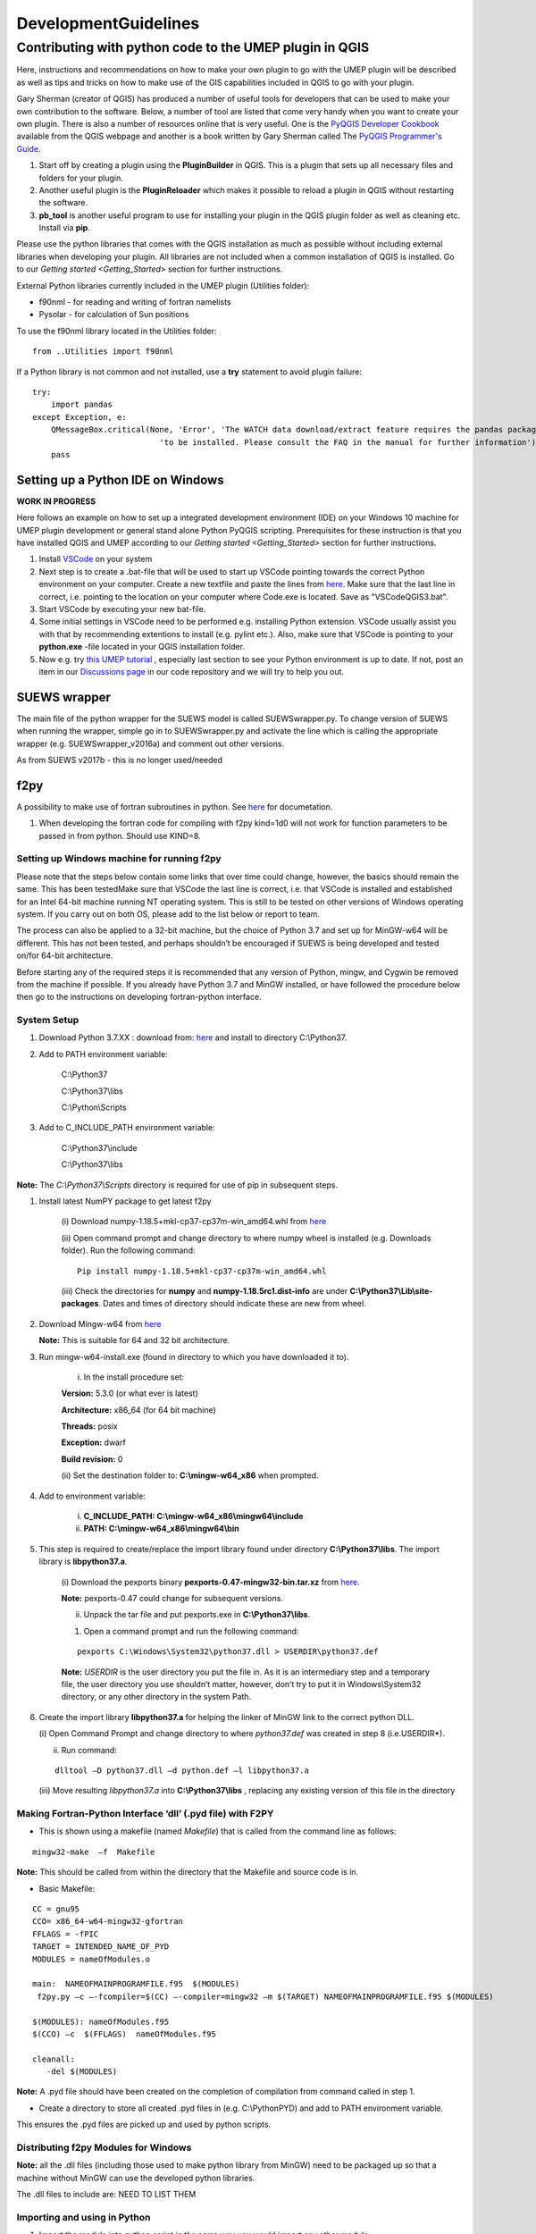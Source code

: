 .. _DevelopmentGuidelines:

DevelopmentGuidelines
#####################

Contributing with python code to the UMEP plugin in QGIS
--------------------------------------------------------

Here, instructions and recommendations on how to make your own plugin to
go with the UMEP plugin will be described as well as tips and tricks on
how to make use of the GIS capabilities included in QGIS to go with your
plugin.

Gary Sherman (creator of QGIS) has produced a number of useful tools for
developers that can be used to make your own contribution to the
software. Below, a number of tool are listed that come very handy when
you want to create your own plugin. There is also a number of resources
online that is very useful. One is the `PyQGIS Developer
Cookbook <http://docs.qgis.org/testing/en/docs/pyqgis_developer_cookbook/>`__
available from the QGIS webpage and another is a book written by Gary
Sherman called The `PyQGIS Programmer's
Guide <http://locatepress.com/ppg>`__.

#. Start off by creating a plugin using the **PluginBuilder** in QGIS.
   This is a plugin that sets up all necessary files and folders for
   your plugin.
#. Another useful plugin is the **PluginReloader** which makes it
   possible to reload a plugin in QGIS without restarting the software.
#. **pb\_tool** is another useful program to use for installing your plugin
   in the QGIS plugin folder as well as cleaning etc. Install via **pip**.

Please use the python libraries that comes with the QGIS installation as
much as possible without including external libraries when developing
your plugin. All libraries are not included when a common installation
of QGIS is installed. Go to our `Getting started <Getting_Started>`
section for further instructions.

External Python libraries currently included in the UMEP plugin
(Utilities folder):

-  f90nml - for reading and writing of fortran namelists
-  Pysolar - for calculation of Sun positions

To use the f90nml library located in the Utilities folder:

::

  from ..Utilities import f90nml

If a Python library is not common and not installed, use a **try** statement to avoid plugin failure:

::

  try:
      import pandas
  except Exception, e:
      QMessageBox.critical(None, 'Error', 'The WATCH data download/extract feature requires the pandas package '
                             'to be installed. Please consult the FAQ in the manual for further information')
      pass


Setting up a Python IDE on Windows
~~~~~~~~~~~~~~~~~~~~~~~~~~~~~~~~~~

**WORK IN PROGRESS**

Here follows an example on how to set up a integrated development environment (IDE) on your Windows 10 machine for UMEP plugin development or general stand alone Python PyQGIS scripting. Prerequisites for these instruction is that you have installed QGIS  and UMEP according to our `Getting started <Getting_Started>`
section for further instructions.

#. Install `VSCode <https://code.visualstudio.com/>`__ on your system
#. Next step is to create a .bat-file that will be used to start up VSCode pointing towards the correct Python environment on your computer. Create a new textfile and paste the lines from `here <https://github.com/biglimp/PhDCourseVT2021/blob/main/CodeAndStuff/VSCodeQGIS3.bat>`__. Make sure that the last line in correct, i.e. pointing to the location on your computer where Code.exe is located. Save as "VSCodeQGIS3.bat". 
#. Start VSCode by executing your new bat-file.
#. Some initial settings in VSCode need to be performed e.g. installing Python extension. VSCode usually assist you with that by recommending extentions to install (e.g. pylint etc.). Also, make sure that VSCode is pointing to your **python.exe** -file located in your QGIS installation folder.
#. Now e.g. try `this UMEP tutorial <https://umep-docs.readthedocs.io/projects/tutorial/en/latest/Tutorials/IntrodutionToProcessingSEBE.html#introduction-to-umep-and-the-qgis-processing-framework>`__ , especially last section to see your Python environment is up to date. If not, post an item in our `Discussions page <https://github.com/UMEP-dev/UMEP/discussions>`__ in our code repository and we will try to help you out.


SUEWS wrapper
~~~~~~~~~~~~~

The main file of the python wrapper for the SUEWS model is called
SUEWSwrapper.py. To change version of SUEWS when running the wrapper,
simple go in to SUEWSwrapper.py and activate the line which is calling
the appropriate wrapper (e.g. SUEWSwrapper\_v2016a) and comment out
other versions.

As from SUEWS v2017b - this is no longer used/needed

f2py
~~~~

A possibility to make use of fortran subroutines in python. See
`here <http://docs.scipy.org/doc/numpy-dev/f2py/>`__ for documetation.

#. When developing the fortran code for compiling with f2py kind=1d0
   will not work for function parameters to be passed in from python.
   Should use KIND=8.

Setting up Windows machine for running f2py
^^^^^^^^^^^^^^^^^^^^^^^^^^^^^^^^^^^^^^^^^^^

Please note that the steps below contain some links that over time could
change, however, the basics should remain the same. This has been testedMake sure that VSCode the last line is correct, i.e. that VSCode is installed 
and established for an Intel 64-bit machine running NT operating system.
This is still to be tested on other versions of Windows operating
system. If you carry out on both OS, please add to the list below or
report to team.

The process can also be applied to a 32-bit machine, but the choice of
Python 3.7 and set up for MinGW-w64 will be different. This has not been
tested, and perhaps shouldn’t be encouraged if SUEWS is being developed
and tested on/for 64-bit architecture.

Before starting any of the required steps it is recommended that any
version of Python, mingw, and Cygwin be removed from the machine if
possible. If you already have Python 3.7 and MinGW installed, or have
followed the procedure below then go to the instructions on developing
fortran-python interface.

System Setup
^^^^^^^^^^^^

#. Download Python 3.7.XX : download from:
   `here <http://www.python.org/downloads>`__ and install to directory
   C:\\Python37.



#. Add to PATH environment variable:

    C:\\Python37

    C:\\Python37\\libs

    C:\\Python\\Scripts


#. Add to C\_INCLUDE\_PATH environment variable:


    C:\\Python37\\include

    C:\\Python37\\libs


**Note:** The *C:\\Python37\\Scripts* directory is required for use of
pip in subsequent steps.

#. Install latest NumPY package to get latest f2py

    (i) Download numpy-1.18.5+mkl-cp37-cp37m-win_amd64.whl from
    `here <http://www.lfd.uci.edu/~gohlke/pythonlibs/#numpy>`__

    (ii) Open command prompt and change directory to where numpy wheel is
    installed (e.g. Downloads folder). Run the following command:

    ::

      Pip install numpy-1.18.5+mkl-cp37-cp37m-win_amd64.whl

    (iii) Check the directories for **numpy** and
    **numpy-1.18.5rc1.dist-info** are under
    **C:\\Python37\\Lib\\site-packages**. Dates and times of directory
    should indicate these are new from wheel.


#. Download Mingw-w64 from
   `here <https://sourceforge.net/projects/mingw-w64/>`__


   **Note:** This is suitable for 64 and 32 bit architecture.



#. Run mingw-w64-install.exe (found in directory to which you have
   downloaded it to).

    (i) In the install procedure set:


    **Version:** 5.3.0 (or what ever is latest)

    **Architecture:** x86\_64 (for 64 bit machine)

    **Threads:** posix

    **Exception:** dwarf

    **Build revision:** 0



    (ii) Set the destination folder to: **C:\\mingw-w64\_x86** when
    prompted.


#. Add to environment variable:



    (i) **C\_INCLUDE\_PATH: C:\\mingw-w64\_x86\\mingw64\\include**

    (ii) **PATH: C:\\mingw-w64\_x86\\mingw64\\bin**


#. This step is required to create/replace the import library found
   under directory **C:\\Python37\\libs**. The import library is
   **libpython37.a**.

    (i) Download the pexports binary **pexports-0.47-mingw32-bin.tar.xz**
    from
    `here <http://www.sourceforge.net/projects/mingw/files/MinGW/Extension/pexports/pexports-0.47/>`__.

    **Note:** pexports-0.47 could change for subsequent versions.


    (ii) Unpack the tar file and put pexports.exe in **C:\\Python37\\libs**.


    #. Open a command prompt and run the following command:

    ::

       pexports C:\Windows\System32\python37.dll > USERDIR\python37.def


    **Note:** *USERDIR* is the user directory you put the file in. As it is
    an intermediary step and a temporary file, the user directory you use
    shouldn’t matter, however, don’t try to put it in Windows\\System32
    directory, or any other directory in the system Path.

#. Create the import library **libpython37.a** for helping the linker of
   MinGW link to the correct python DLL.


   (i) Open Command Prompt and change directory to where *python37.def* was
   created in step 8 (i.e.USERDIR*).

   (ii) Run command:

   ::

     dlltool –D python37.dll –d python.def –l libpython37.a

   (iii) Move resulting *libpython37.a* into **C:\\Python37\\libs** ,
   replacing any existing version of this file in the directory

Making Fortran-Python Interface ‘dll’ (.pyd file) with F2PY
^^^^^^^^^^^^^^^^^^^^^^^^^^^^^^^^^^^^^^^^^^^^^^^^^^^^^^^^^^^^^^

-  This is shown using a makefile (named *Makefile*) that is called from
   the command line as follows:

::

    mingw32-make  –f  Makefile

**Note:** This should be called from within the directory that the
Makefile and source code is in.

-  Basic Makefile:

::

     CC = gnu95
     CCO= x86_64-w64-mingw32-gfortran
     FFLAGS = -fPIC
     TARGET = INTENDED_NAME_OF_PYD
     MODULES = nameOfModules.o

     main:  NAMEOFMAINPROGRAMFILE.f95  $(MODULES)
      f2py.py –c –-fcompiler=$(CC) –-compiler=mingw32 –m $(TARGET) NAMEOFMAINPROGRAMFILE.f95 $(MODULES)

     $(MODULES): nameOfModules.f95
     $(CCO) –c  $(FFLAGS)  nameOfModules.f95

     cleanall:
        -del $(MODULES)


**Note:** A .pyd file should have been created on the completion of
compilation from command called in step 1.


-  Create a directory to store all created .pyd files in (e.g.
   C:\\PythonPYD) and add to PATH environment variable.


This ensures the .pyd files are picked up and used by python scripts.

Distributing f2py Modules for Windows
^^^^^^^^^^^^^^^^^^^^^^^^^^^^^^^^^^^^^^^^^^^^

**Note:** all the .dll files (including those used to make python
library from MinGW) need to be packaged up so that a machine without MinGW can use the
developed python libraries.

The .dll files to include are: NEED TO LIST THEM

Importing and using in Python
^^^^^^^^^^^^^^^^^^^^^^^^^^^^^^^^^^^

#. Import the module into python script in the same way you would import
   any other module:


    - If your module is called *SolweigShadow*, for example, then *import
    SolweigShadow as SS* will enable you to access the functions of the
    module by *SS.functionName()*.

    **Note:** The parentheses are needed regardless of whether the function
    has parameter inputs/outputs.


#. To see what functions are available for the imported module, use the
   command
   ::

     print hw.__doc__

Upcoming Developments
~~~~~~~~~~~~~~~~~~~~~~~~~~~~~~

.. list-table::
   :widths: 25 25 25 25
   :header-rows: 1

   * - U/S
     - Topic
     - Status
     - Lead
   * - SUEWS
     - Snow
     - Completed
     - Univ Helsinki
   * - SUEWS
     - Convective boundary layer development
     - Completed
     - Göteborg Univ
   * - SUEWS
     - Storage Heat flux - ESTM
     - Completed
     - Göteborg Univ /Reading
   * - SUEWS
     - Storage Heat flux - AnOHM
     - Active
     - Reading/Tsinghua
   * - SUEWS
     - Anthropogenic Heat fluxes
     - Actve
     - Reading
   * - Multi
     - Benchmark
     - Active
     - Reading
   * - Wind
     - Pedestrian wind speed
     - Active
     - Göteborg Univ/Reading
   * - Multi
     - Downscaling data \*download WATCH
     - Active
     - Lingbo Xue (Reading)/TS
   * - Multi
     - Downscaling data \*precip mass check
     - Active
     - TK/ LX (LJ/TS)
   * - Multi
     - Downscaling data \*precip intensity
     - Active
     - AG/ LX
   * - SUEWS/SOLWEIG
     - Radiation coupling
     - Active
     - Göteborg Univ/Reading

Benchmarking system
~~~~~~~~~~~~~~~~~~~~~~~~~~~~~~

`Benchmark <Benchmark>`

Coding Guidelines
~~~~~~~~~~~~~~~~~~~~~~~~~~~~~~

SUEWS
^^^^^^^^^^^^^^^^^^^^^^^^^^

If you are interested in contributing to the code please contact Sue
Grimmond.

#. Code written in Fortran – currently Fortran 95
#. Variables

   -  Names should be defined at least in one place in the code –
      ideally when defined
   -  Implicit None should be used in all subroutines
   -  Variable name should include units. e.g. Temp\_C, Temp\_K
   -  Output variable attributes should be provided in the TYPE
      structure defined in the ctrl_output module as follows:

       ::

           : TYPE varAttr
           : CHARACTER(len = 15) :: header ! short name in headers
           : CHARACTER(len = 12) :: unit   ! unit
           : CHARACTER(len = 14) :: fmt    ! output format
           : CHARACTER(len = 50) :: longNm ! long name for detailed description
           : CHARACTER(len = 1)  :: aggreg ! aggregation method
           : CHARACTER(len = 10) :: group  ! group: datetime, default, ESTM, Snow, etc.
           : INTEGER             :: level  ! output priority level: 0 for highest (defualt output)
           : END TYPE varAttr

#. Code should be written generally
#. Data set for testing should be provided
#. Demonstration that the model performance has improved when new code
   has been added or that any deterioration is warranted.
#. Additional requirements for modelling need to be indicated in the
   manual
#. All code should be commented in the program (with initials of who
   made the changes – name specified somewhere and institution)
#. The references used in the code and in the equations will be
   collected to a webpage
#. Current developments that are being actively worked on

How to setup your development environment on Windows
~~~~~~~~~~~~~~~~~~~~~~~~~~~~~~~~~~~~~~~~~~~~~~~~~~~~~~~~~~~~

gfortran with NetBeans
^^^^^^^^^^^^^^^^^^^^^^^^^^^

#. Go to Cygwin and install 64-bit. You need to make sure that you
   install gfortran, g++, gdb, make and gcc. I am not really sure what
   is needed so I tend to install too many packages rather that too few.
   Install in c:\\cygwin64
#. Go to your Environment Variables in advanced system settings in
   windows and include

   C:\\cygwin64\\bin;C:\\cygwin64\\usr\\bin;C:\\cygwin64\\usr\\local\\bin;C:\\cygwin64\\lib;C:\\cygwin64\\usr\\lib
   in your Path.

#. Install NetBeans from www.netbeans.org. You only need to download the
   C/C++ version.
#. If you don’t have the correct Java, follow the link presented to you
   and install correct version.
#. Copy your code to a folder of your choice.
#. Create a new project (C/C++ from Existing Source) and use you folder
   as the project folder. Keep all other settings.
#. You are ready to work.

NOTE: Another nice thing to do is to use gfortran from your cluster on
your windows PC. Do the following:

-  In Netbeans, go to Tools>Options>C/C++ and click Edit next to
   localhost. Click Add… and write metcl2. Just keep on clicking until
   you need to give your username and password for the cluster.
-  Now you should be able to run GNU on the cluster from your windows
   PC.

Python and PyCharm (Not so good alternative)
^^^^^^^^^^^^^^^^^^^^^^^^^^^^^^^^^^^^^^^^^^^^^^

#. Install python 3.7.X, 64 bit from python.org (Windows x86-64 MSI
   installer). Install with default settings.
#. Visit JetBrain, Pycharm website and obtain a student account (go to
   **Discounted and Complimentary Licenses**,
   https://www.jetbrains.com/pycharm/buy/). Click on **For Students and
   Teachers**, go to bottom of the page and click **Apply Now**. Choose
   either a student or a teacher status. You will get an email where you
   activate your license.
#. Create a folder which you can use as a project folder. Copy the
   python code (\*.py) from the suews repository and put it the folder.
   If you don’t have access to the repository talk to Fredrik Lindberg.
#. Download PyCharm professional
   (https://www.jetbrains.com/pycharm/download/) and install.
#. Start PyCharm and activate license using your JetBrains account.
#. Create a new project (Pure python) and choose the created folder (3)
   as your project folder and use your python installation as
   interpreter. Click ok in the next message box.
#. Go to File>Settings >Project Interpreter. Add a new package by
   clicking the green plus sign. Search for numpy and install package.
   If you get errors, you probably need correct version of Visual
   studio. There is an address of a website where you can download it in
   the error message when you tried to install numpy.
#. Also install matplotlib (used for plotting)
#. Run mainfileLondon.py to do stuff.

 

Python and PyCharm (good alternative)
^^^^^^^^^^^^^^^^^^^^^^^^^^^^^^^^^^^^^^^^^^

#. Go to qgis.org and click on download. Choose the installation for
   advanced users (64-bit). Choose the **advanced desktop installation**
   and make sure that **qgis-ltr** is included. Keep other default
   settings. This give you a python installation with everything you
   need (pretty much). IF you are missing python libraries after the
   installation, you can restart the installation file and add more
   components.
#. If you haven’t installed PyCharm, follow set 2 through 5 above.
#. Create a .bat-file (e.g. PyCharmWithQgis.bat) with the following
   content (put it in your folder created earlier and edit it so that
   the paths on line 1 and 5 is correct):
    ::

      SET OSGEO4W_ROOT=C:\OSGeo4W64
      SET QGISNAME=qgis
      SET QGIS=%OSGEO4W_ROOT%\apps\%QGISNAME%
      SET QGIS_PREFIX_PATH=%QGIS%
      SET PYCHARM= “C:\Program   Files   (x86)\JetBrains\PyCharm   2020.1.3\bin\pycharm.exe
      CALL %OSGEO4W_ROOT%\bin\o4w_env.bat
      SET PATH=%PATH%;%QGIS%\bin
      SET PYTHONPATH=%QGIS%\python;%PYTHONPATH%
      start  “PyCharm   aware   of   QGIS”\  /B %PYCHARM% %*

#. Run the bat-file.

How to make standalone application using py2exe (this is not used, see below)
^^^^^^^^^^^^^^^^^^^^^^^^^^^^^^^^^^^^^^^^^^^^^^^^^^^^^^^^^^^^^^^^^^^^^^^^^^^^^^

#. In PyCharm, add the pip package (if not already there). See bullet
   point 6. Above.7.
#. Go to http://www.lfd.uci.edu/~gohlke/pythonlibs/ and download the
   appropriate py2exe package (.whl).
#. Open a command prompt and go to the folder where you download the
   py2exe package and write:
   ::
     pip name_of_whl_file

#. Create a file called setup.py in your working directory with the
   following code:
      ::

          from distutils.core import setup
          import py2exe

      ::

            setup(console=['Suews_wrapper_v2015a.py'])

#. From a command prompt (can use terminal in PyCharm) write:

python setup.py install

#. Then write:

     ::

         python setup.py py2exe

#. All files and folders needed are now created in a subfolder call
   dist. You also have to add the SUEWS executable and all files needed
   to run the model.

How to make standalone application using Pyinstaller (use this)
^^^^^^^^^^^^^^^^^^^^^^^^^^^^^^^^^^^^^^^^^^^^^^^^^^^^^^^^^^^^^^^^^

#. Add the pip package (see above)
#. You need to add the path to where pip.exe is located (usually
   C:\\Python37\\Scripts\\). If you don’t know how to add a path in your
   environment settings you can temporarily add one in a command prompt
   by writing:

      ::

           path %PATH%;C:\Folder_where_pipexecutable_is_located

#. In the same command prompt, write:

      ::

           pip install pyinstaller

#. Locate yourself where you have your script and write:

      ::

          pyinstaller suews_wrapper_v3.py

SUEWS Prepare Developer
~~~~~~~~~~~~~~~~~~~~~~~~~~~~~~

This is for advanced users regarding SUEWS Prepare plugin in UMEP. The
information in should help with translating the plugin, adding new tabs
or adding new variables.

* most important files for making changes to the plugin
    - excel documents SUEWS\_init.xlsx, SUEWS\_SiteLibrary.xls and SUEWS\_SiteSelect.xlsx.
* files are located
    - as a part of the plugin in the folder named “Input” (by default in C:\\Users\\your\_username\\.qgis2\\python\\plugins\\SUEWSPrepare\\Input).
* SUEWS Prepare uses these files
    - for example to generate the amount of site library tabs and the contents of those tabs.
* Take care
    - any changes made to these documents will be lost if they are replaced (e.g. reinstalling or updating the plugin). This can be prevented by making backups of the excel documents before reinstalling or updating.
* SUEWS\_init.xlsx
    - This file handles the amount of site library tabs in the plugin, the name of these tabs and their connection to other excel sheets and text documents. Each sheet represents one tab.
* SUEWS\_SiteLibrary.xls
    - This file contains all the different information connected to different site. Each excel sheet is connected to a different kind of information like vegetation and water data and each line in a sheet represents a different area or site. This information is used to determine what kind of information and variable will be present in a widget of a site library tab.


      .. figure:: images/Figure14.png


          Empty widget not connected to any sheet from the SUEWS_SiteLibrary document.

SUEWS\_SiteSelect.xlsx
^^^^^^^^^^^^^^^^^^^^^^^^^

* A detailed look at the SUEWS_init document
    - This file contains an example of one line of output from the plugin. It is used by the plugin to check the order of the outputs. It can be considered the least important and useful for developers.  
* Modifying the plugin
    - How to work with the excel documents to make changes to existing information inside the plugin such as titles. This could be required for translation or to fix spelling errors.
* **Changes available through SUEWS\_init.xlsx**
    - The SUEWS\_init determines the number of site library tabs as well as the number of widgets in these tabs and where the widgets will fetch their content. The document contains a number of sheets and every sheet represents one site library tab. The names of the sheets will determine the title of the site library tab. The first one is an example of how the layout of a working sheet should look.

    .. figure:: /images/Figure15.png

        Example of the layout of a sheet in the SUEWS_init document.

    - Each row of a sheet represents a new widget. Every column of the row is used to determine the specific characteristics of the widget.

.. list-table::
   :widths: 5 25
   :header-rows: 0

   * - 1
     - The content of a widget such as variables are determined by a sheet from the document SUEWS\_SiteLibrary (See `#XLS <#XLS>`__). The first column of a row in a sheet in SUEWS\_init makes the connection between a widget and a sheet in SUEWS\_SiteLibrary. This means that the content of the first column will be the name of a sheet in SUEWS\_SiteLibrary.
   * - 2
     - As well as being connected to a sheet in SUEWS\_SiteLibrary each tab needs to be connected to a text document. This text document will basically be a copy of the site library sheet and will be part of the plugin output. All available text documents are located in the folder named “Output” in the plugin directory and will have the same name as the sheets in SUEWS\_SiteLibrary. The contents of the second column will be the full name of a text document including the file extension, for example “SUEWS\_Veg.txt”.
   * - 3
     - determines the title of the widget’s variable box.
   * - 4
     - optional and determines if there is an identification code for the widget. The identification code is an integer number is used when multiple widgets share a site library sheet but shouldn’t share the same site entries. If an identification code is added the widget will only fetch site entries that match the code. If no identification code is need the column is left blank.
   * - 5
     - determines if there is a default site entry that should be selected in the widget’s drop down menu when the plugin is initiated. If the site code of a site entry (see `#XLS <#XLS>`__) is added to the fifth column this site entry will be automatically selected in the widget on plugin start up.
   * - 6
     - When the plugin generates an output each widget will provide the selected site code in the widget as part of the output. The sixth column is the index of the site code in the plugin output. It should not be changed without careful consideration as there is a risk of the site code overwriting other information in the output if it is.

.. figure:: /images/Figure16.png

     Red outline illustrates the title for the widget variable box.




* Change the variables in the variable box of a widget
    - The content of a widget is decided by what sheet in the document SUEWS\_SiteLibrary.xls it is connected to. This connection is created by the information in the first column of a sheet in SUEWS\_init. To make changes edit the text in the first column to match the name of the sheet you want to fetch information from. Example: Let’s say for the purposes of this example that we want the content of the tab named “Paved” to have the same content of the tab named “Evergreen”. To do this we must change the connection in the paved sheet of SUEWS\_init to match that of the evergreen sheet. In the evergreen sheet we can see it’s connected to a sheet in SUEWS\_SiteLibrary called SUEWS\_Veg. If we change the text of the first column in the paved sheet to match this, the content of the tab will change to the same as the evergreen tab. ```PICTURE? this needs attention```

.. list-table::
   :widths: 5 25
   :header-rows: 0

   * - 2
     - is like the first a kind of connection but instead of a sheet it’s to a text document. The text file is close to a copy of the sheet a tab is connected to. If the sheet connection is changed the text file connection should be changed as well. Example: If we did the changes to the paved tab in the example above. In the current state of the paved sheet any changes (for example adding a new site) made would write to the wrong text file. Therefore we also need to change the second column to match the correct text file. In this case to “SUEWS\_Veg.txt”

- **Change the title of the variable box in the widget**

.. list-table::
   :widths: 5 25
   :header-rows: 0

   * - 3
     - title of the variable box in the widget. “Variable box” is referring to the box on the right hand side of the widget that contains the variables from the site library. If the title needs to be changed simply edit the text in the third column of the correct sheet and the new title of the box will match that. Example: Following the above examples, the title “Building surface characteristics” no longer matches the content of the variable box in the paved tab. Replace the text in the third column to “Vegetation surface characteristics” and our title will now make more sense.   ```PICTURE? this needs attention```

* Change the default parameters for a widget
    - fourth and fifth columns are optional information and decide if there are any default parameters for a widget. The number in the fourth column decides if there is an identification code for the tab. This identification code is used to exclude entries from the site library. Many tabs might link to the same site library sheet and if there is an identification code only the entries that match the code will be shown in the widget. If there is a number in the fifth column the tab will try to match this number against the site codes (not to be confused with the identification code). The side codes are the codes that fill out the drop down box in the widget marked “code” and each code represent one site library entry. If there exist a default site code for a tab this code will be selected in the drop down menu on the plugin start up. Example: Let’s keep making changes to the paved sheet. Right now the identification code for the sheet is “1” and the default site code is “661”. If we change the identification code (fourth column) to “4” a different set of site entries will be available for selection in the widget. One of the site codes that are now available is “662”. By changing the content of the fifth tab to “662” this will now be the default site code for the widget.   ```PICTURE? this needs attention```
    * Change the order of the widget site code in the final output of the plugin
    - A widget’s contribution to the final output of the plugin will be the selected site code in the widget. This code will be placed somewhere on a predetermined place in a long list of variables. The sixth column in a SUEWS\_init sheet represents this position in the final output. To change a widget’s output order edit the number in the sixth column. Take care to make sure changing the position doesn’t overwrite any other information. The order of the final output is also closely tied to the document SUEWS\_SiteSelect, see more [[#XLSX].
* Editing a tab name
    - The name of the tabs in the SUEWS Prepare main window correspond to the names of the sheets in the excel document SUEWS\_init. To edit a tab name simply change the name of the sheet.
    - Example: After all the changes made to the paved sheet in SUEWS\_init the name “paved” as a description of the tab no longer fit. By renaming the sheet to “vegetation” the tab will have a more fitting name.  ```this needs attention PICTURE?```
* Changes available through SUEWS_SiteLibrary.xls
    - What can be made through the SUEWS\_SiteLibrary.xls.
    - The SUEWS\_SiteLibrary document is what defines the variables inside a tab. This document defines the titles and tooltips for the variables as well as the values for the variables on different sites.

        .. figure:: /images/Figure17.png


            Different rows of a site library sheet highlighted with different color. For the variable title row and the site entry rows the different purposes of the columns have been illustrated.

* Variable index
    - first row of a site library sheet is an index of the variables in the sheet.
* Variable and metadata titles
    - second row contains the titles of the variables. The first cell is always the title “Code”. After all the variable titles follows a blank cell. The cells that follows will be titles for metadata, it is also possible that there is no metadata for the sheet. The row always end with the titles “Photo”, “LC\_previous” and “LC\_code” in that order.
* Variable tooltips
    - third row contains tooltips or longer descriptions of the variable titles.
* Site entries
    - A site entry represents one complete set of values for all the variables in the sheet. One row represents one site entry. The first cell of a site entry always contains the site code. This code is used to differentiate between different site entries and needs to be a unique integer number for the sheet. The following cells contain values for different variables until an exclamation mark marks the end of variables. If there are any metadata descriptions these will be in the cells following the exclamation mark. The last three cells are in order: a photo url if there is one otherwise the cell is left blank, a blank cell and lastly the identification code if there is one (otherwise the cell is left blank). The two last rows: The two last rows of the sheet contains a single “  -9” in the first cell. These rows are used by the plugin to signify the end of the data in the sheet and nothing below these rows will be read.
* Change the title of a variable
    - To change the title of a variable, first navigate to the correct sheet in SUEWS\_SiteLibrary. The titles of all variables are decided by the text in the second row. Replace the text in a column to change the name of a single variable or for example translation purposes replace every word in the second row with its translation.
* Change the tooltip of a variable
    - The tooltip of a variable is a longer description than the title that shows up when the user hovers over the variable text box.
        .. figure:: /images/Figure18.png

            Tooltip of a variable.
    - The third row of a SUEWS\_SiteLibrary sheet defines the tooltip of a variable. To changes it, replace the text for the relevant column in the third row.

* Changes available through SUEWS\_SiteSelect.xlsx
    - The document SUEWS\_SiteSelect.xlsx is mainly connected to the final output of the plugin. Most developers won’t need to make any changes to it. Developers mainly concerned with the layout of the SUEWS Prepare plugin will not need to be concerned about SUEWS\_SiteSelect.

* Change the order of the final output
    - The second row of the sheet SUEWS\_SiteSelect contains text strings that are used by the plugin to identify a variables place in the final output of the plugin. Changing the order of the strings in the second row will similarly affect the final output.

Adding to the plugin
^^^^^^^^^^^^^^^^^^^^^^^^^^^^^^^^^^^^^^^^^^^^^^^^^^
How to make additions to the plugin (e.g. adding new tabs). Earlier information will be useful when adding to the plugin. i.e. read earlier sections before reading this one.

* Adding a new tab to the plugin
    - As discussed (`#XLSX <#XLSX>`__) the excel document SUEWS\_init.xlsx is closely tied to how the plugin generates tabs. The plugin will generate tabs according to the number of sheets in this excel document and according to the information in the sheets. A single sheet represents one new tab. Every row in a sheet represents a widget that will be added to the tab. Every column in a sheet contains certain information that decides the specifics for a widget such as what variables will be added. The first sheet of the excel document is an example sheet that can be used as a quick reference for the content of the columns. For a more detailed description see `#XLSX <#XLSX>`__.
* To add a new tab to the plugin:
      #. Create a new sheet in the SUEWS\_init document. The order of the sheets will match the order of the tabs in the plugin. Do not place the sheet first in the excel document as this is used as a placeholder for the example sheet. The name of the sheet will become the title of the tab.
      #. Add the name of a sheet from the SUEWS\_SiteLibrary document to the first column. This will be what decides the content of the first widget in the tab. See `#ADD <#ADD>`__ if there is a need to create a new sheet for the tab.
      #. Add the name of a text file that will receive the output of the widget to the second column. In most cases the text file should have the same name as the sheet from step two. Make sure to add the file extension, for example .txt, to the second column as well.
      #. Add a title for the widget in the third column. This title should describe what the variables in the widget represent, for example “Paved surface characteristics”.   *
      #. The content of the fourth column is optional. This column contains a code that can be used if multiple tabs share a sheet from SUEWS\_SiteLibrary. The code is used to identify what site entries belong to which tab and widget. (See `#XLS <#XLS>`__) Leave the column empty if no identification code is needed.
      #. The content of the fifth column is optional. This column can be used if there is a site entry in the sheet from step two that should be selected in the widget’s drop down menu by default. Enter the site code of a site entry in the fifth column to make it the default. Note that the site code is not the same as an identification code (See `#XLS <#XLS>`__). Leave the column empty if there is no default site.
      #. The sixth column represents the index of the widget output in the order of the plugins final output. The widget output will be the site code selected in the drop down menu. Make sure that the index doesn’t overwrite an already existing output. The easiest way to make sure of this is to check the document SUEWS\_SiteSelect for the index of the last variable and use the index after the last variable.
      #. To add more widgets to the tab, follow the instructions from step 2 and forward again on the following rows of the sheet.


* <div id="ADD" Adding a new set of site variables to the plugin</div>
      - As discussed in `#XLS <#XLS>`__ the variables of a site (and consequently the variables that appear in a widget connected to this site) are generated from the excel document SUEWS\_SiteLibrary. One sheet represents the variables of a type of site and can be connected to multiple widgets and tabs. A new site sheet must fulfil certain conditions. The first row of the sheet should be an index of the variables in the sheet that ranges from one to the amount of variables. The second row should       contain the titles for the variables and the first column should always be “Code”. Furthermore the second row should always end with the titles “Photo”, “LC\_previous” and “LC\_code” in that order. The third row should contain longer tooltips or descriptions of the variables. The rows following the third row should each represent one site entry. Lastly the sheet should end with two rows that just contains “  -9” in the first column. For a more detailed description see `#XLS <#XLS>`__.

      - There are two options when adding site entries; it can be done manually directly in the sheet or through the plugin when the sheet has been connected to a widget. (See Section 6.1 and 3.3.2)

      - When adding a site entry manually certain conditions must be followed:

          -  The first entry should be the site code for the entry. This needs to be an integer unique for the sheet.
          -  The column following the last variable needs to contain an exclamation mark designating the end of the variables.
          -  If there are metadata titles for the sheet the information for these should be entered in the columns following the exclamation mark. Metadata is optional for all site entries.
          -  For the last three mandatory titles; the “Photo” column can contain a url link to a picture representing the site entry. The “LC\_previous” column can be left blank. The “LC\_code” column can contain an identification code if this is needed for the site entry.

      - Each new sheet needs a matching text document located in the “Output” directory of the plugin. This text document needs to mimic most of the excel sheet. Instead of columns separating the variables the text document should use tab indents and each line in the text document represents a row in the sheet. The first line of the text document should be an index of the variables. The second line should be the variable titles. The text document should not contain the variable tooltips therefore       the site entries should start on the third line of the text document as opposed to the fourth row of the excel sheet. Any site entries added manually to the excel sheet needs to be manually entered to the text document as well. The two last lines of the text document should just contain a single “  -9”. To add a new site library sheet use the methodology above and follow these steps:

        #. Create a new sheet in the excel document SUEWS\_SiteLibrary.
        #. If you know how many variables the sheet will contain start numbering the first row of the sheet from 1 in the first column to the amount of variables in the last column. Otherwise fill in this row when all the variable titles have been entered. The numbering should end where an exclamation mark would be entered for a site entry.
        #. Add the variable titles in the second row. Start with “Code” in the first column. Leave a column blank where the exclamation mark for a site entry would be entered. If there are any metadata descriptors relevant for the site add the title for these after the blank column. Examples of this could be “City”, “Area” or “Description”. After adding any metadata descriptors add “Photo”, “LC\_previous” and “LC\_code” in the last three columns of the row in that order.
        #. Add the tooltips of the variables to the columns in the third row. These should be longer descriptions of what the variable represents.
        #. OPTIONAL: Add any site entries manually to the sheet. Use a new row for each site entry. The other option is to use the plugin to add all the entries. One benefit of using the plugin is that the site entries will be added automatically to the text document as well as the excel sheet.
        #. Add “  -9” to the first column of the two last rows of the excel sheet.
        #. Create a text document in the “Output” directory of the plugin. Name it after the excel sheet if possible.
        #. Make a copy of the variable index in the first row of the sheet as the first line of the text document. Use tab indents as a replacement for columns.
        #. Make a copy of the variable titles in the first row of the sheet as the second line of the text document. Use tab indents as a replacement for columns.
        #. Copy any manually added site entries in the sheet to the text document. Each site entry is a new line in the text document. Use tab indents as a replacement for columns.
        #. End the text document with two lines, both only containing a single “  -9”.
